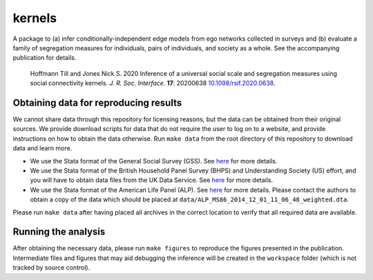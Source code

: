 kernels
=======

.. image:: https://github.com/tillahoffmann/kernels/workflows/CI/badge.svg
  :target: https://github.com/tillahoffmann/kernels/actions

A package to (a) infer conditionally-independent edge models from ego networks collected in surveys and (b) evaluate a family of segregation measures for individuals, pairs of individuals, and society as a whole. See the accompanying publication for details.

   Hoffmann Till and Jones Nick S. 2020 Inference of a universal social scale and segregation measures using social connectivity kernels. *J. R. Soc. Interface.* **17**: 20200638 `10.1098/rsif.2020.0638 <http://doi.org/10.1098/rsif.2020.0638>`__.

Obtaining data for reproducing results
--------------------------------------

We cannot share data through this repository for licensing reasons, but the data can be obtained from their original sources. We provide download scripts for data that do not require the user to log on to a website, and provide instructions on how to obtain the data otherwise. Run ``make data`` from the root directory of this repository to download data and learn more.

* We use the Stata format of the General Social Survey (GSS). See `here <https://gss.norc.org/>`__ for more details.
* We use the Stata format of the British Household Panel Survey (BHPS) and Understanding Society (US) effort, and you will have to obtain data files from the UK Data Service. See `here <http://doi.org/10.5255/UKDA-SN-6614-13>`__ for more details.
* We use the Stata format of the American Life Panel (ALP). See `here <https://alpdata.rand.org/index.php?page=data&p=showsurvey&syid=86>`__ for more details. Please contact the authors to obtain a copy of the data which should be placed at ``data/ALP_MS86_2014_12_01_11_06_48_weighted.dta``.

Please run ``make data`` after having placed all archives in the correct location to verify that all required data are available.

Running the analysis
--------------------

After obtaining the necessary data, please run ``make figures`` to reproduce the figures presented in the publication. Intermediate files and figures that may aid debugging the inference will be created in the ``workspace`` folder (which is not tracked by source control).
